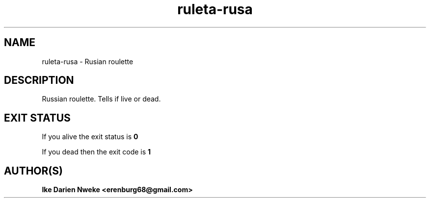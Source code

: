 .TH ruleta-rusa 1 "Free software is cool" "" "Funny Commands"
.SH NAME
ruleta-rusa \- Rusian roulette
.SH DESCRIPTION
Russian roulette. Tells if live or dead.
.SH EXIT STATUS
If you alive the exit status is
.B 0
.PP
If you dead then the exit code is
.B 1
.SH AUTHOR(S)
.B Ike Darien Nweke <erenburg68@gmail.com>
